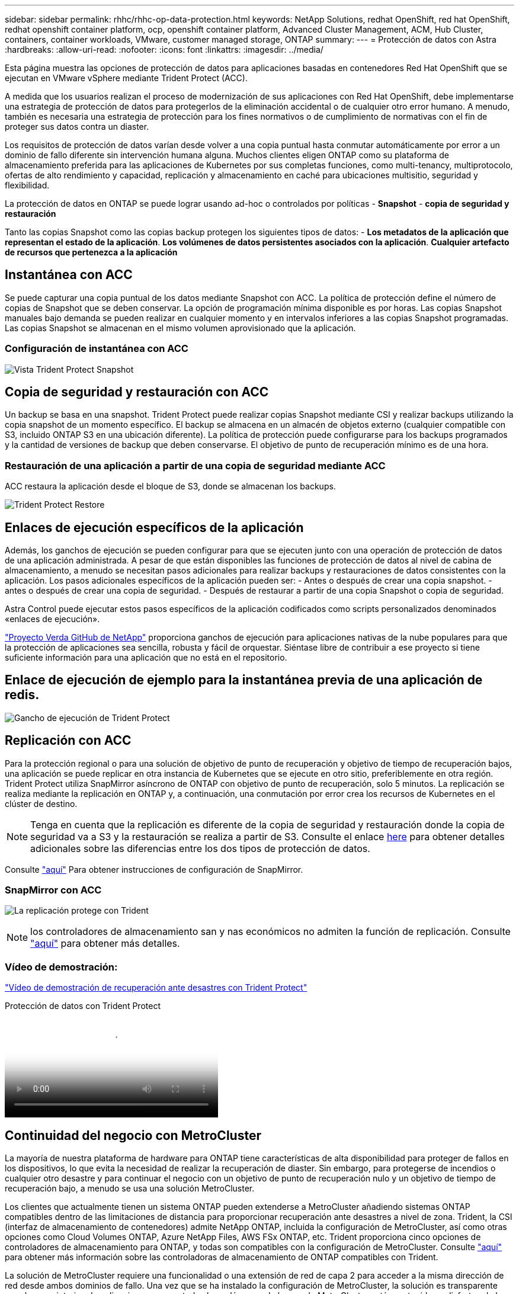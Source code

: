 ---
sidebar: sidebar 
permalink: rhhc/rhhc-op-data-protection.html 
keywords: NetApp Solutions, redhat OpenShift, red hat OpenShift, redhat openshift container platform, ocp, openshift container platform, Advanced Cluster Management, ACM, Hub Cluster, containers, container workloads, VMware, customer managed storage, ONTAP 
summary:  
---
= Protección de datos con Astra
:hardbreaks:
:allow-uri-read: 
:nofooter: 
:icons: font
:linkattrs: 
:imagesdir: ../media/


[role="lead"]
Esta página muestra las opciones de protección de datos para aplicaciones basadas en contenedores Red Hat OpenShift que se ejecutan en VMware vSphere mediante Trident Protect (ACC).

A medida que los usuarios realizan el proceso de modernización de sus aplicaciones con Red Hat OpenShift, debe implementarse una estrategia de protección de datos para protegerlos de la eliminación accidental o de cualquier otro error humano. A menudo, también es necesaria una estrategia de protección para los fines normativos o de cumplimiento de normativas con el fin de proteger sus datos contra un diaster.

Los requisitos de protección de datos varían desde volver a una copia puntual hasta conmutar automáticamente por error a un dominio de fallo diferente sin intervención humana alguna. Muchos clientes eligen ONTAP como su plataforma de almacenamiento preferida para las aplicaciones de Kubernetes por sus completas funciones, como multi-tenancy, multiprotocolo, ofertas de alto rendimiento y capacidad, replicación y almacenamiento en caché para ubicaciones multisitio, seguridad y flexibilidad.

La protección de datos en ONTAP se puede lograr usando ad-hoc o controlados por políticas - **Snapshot** - **copia de seguridad y restauración**

Tanto las copias Snapshot como las copias backup protegen los siguientes tipos de datos: - **Los metadatos de la aplicación que representan el estado de la aplicación**. **Los volúmenes de datos persistentes asociados con la aplicación**. **Cualquier artefacto de recursos que pertenezca a la aplicación**



== Instantánea con ACC

Se puede capturar una copia puntual de los datos mediante Snapshot con ACC. La política de protección define el número de copias de Snapshot que se deben conservar. La opción de programación mínima disponible es por horas. Las copias Snapshot manuales bajo demanda se pueden realizar en cualquier momento y en intervalos inferiores a las copias Snapshot programadas. Las copias Snapshot se almacenan en el mismo volumen aprovisionado que la aplicación.



=== Configuración de instantánea con ACC

image:rhhc-onprem-dp-snap.png["Vista Trident Protect Snapshot"]



== Copia de seguridad y restauración con ACC

Un backup se basa en una snapshot. Trident Protect puede realizar copias Snapshot mediante CSI y realizar backups utilizando la copia snapshot de un momento específico. El backup se almacena en un almacén de objetos externo (cualquier compatible con S3, incluido ONTAP S3 en una ubicación diferente). La política de protección puede configurarse para los backups programados y la cantidad de versiones de backup que deben conservarse. El objetivo de punto de recuperación mínimo es de una hora.



=== Restauración de una aplicación a partir de una copia de seguridad mediante ACC

ACC restaura la aplicación desde el bloque de S3, donde se almacenan los backups.

image:rhhc-onprem-dp-br.png["Trident Protect Restore"]



== Enlaces de ejecución específicos de la aplicación

Además, los ganchos de ejecución se pueden configurar para que se ejecuten junto con una operación de protección de datos de una aplicación administrada. A pesar de que están disponibles las funciones de protección de datos al nivel de cabina de almacenamiento, a menudo se necesitan pasos adicionales para realizar backups y restauraciones de datos consistentes con la aplicación. Los pasos adicionales específicos de la aplicación pueden ser: - Antes o después de crear una copia snapshot. - antes o después de crear una copia de seguridad. - Después de restaurar a partir de una copia Snapshot o copia de seguridad.

Astra Control puede ejecutar estos pasos específicos de la aplicación codificados como scripts personalizados denominados «enlaces de ejecución».

https://github.com/NetApp/Verda["Proyecto Verda GitHub de NetApp"] proporciona ganchos de ejecución para aplicaciones nativas de la nube populares para que la protección de aplicaciones sea sencilla, robusta y fácil de orquestar. Siéntase libre de contribuir a ese proyecto si tiene suficiente información para una aplicación que no está en el repositorio.



== Enlace de ejecución de ejemplo para la instantánea previa de una aplicación de redis.

image:rhhc-onprem-dp-br-hook.png["Gancho de ejecución de Trident Protect"]



== Replicación con ACC

Para la protección regional o para una solución de objetivo de punto de recuperación y objetivo de tiempo de recuperación bajos, una aplicación se puede replicar en otra instancia de Kubernetes que se ejecute en otro sitio, preferiblemente en otra región. Trident Protect utiliza SnapMirror asíncrono de ONTAP con objetivo de punto de recuperación, solo 5 minutos. La replicación se realiza mediante la replicación en ONTAP y, a continuación, una conmutación por error crea los recursos de Kubernetes en el clúster de destino.


NOTE: Tenga en cuenta que la replicación es diferente de la copia de seguridad y restauración donde la copia de seguridad va a S3 y la restauración se realiza a partir de S3. Consulte el enlace https://docs.netapp.com/us-en/astra-control-center/concepts/data-protection.html#replication-to-a-remote-cluster[here] para obtener detalles adicionales sobre las diferencias entre los dos tipos de protección de datos.

Consulte link:https://docs.netapp.com/us-en/astra-control-center/use/replicate_snapmirror.html["aquí"] Para obtener instrucciones de configuración de SnapMirror.



=== SnapMirror con ACC

image:rhhc-onprem-dp-rep.png["La replicación protege con Trident"]


NOTE: los controladores de almacenamiento san y nas económicos no admiten la función de replicación. Consulte link:https://docs.netapp.com/us-en/astra-control-center/get-started/requirements.html#astra-trident-requirements["aquí"] para obtener más detalles.



=== Vídeo de demostración:

link:https://www.netapp.tv/details/29504?mcid=35609780286441704190790628065560989458["Vídeo de demostración de recuperación ante desastres con Trident Protect"]

.Protección de datos con Trident Protect
video::0cec0c90-4c6f-4018-9e4f-b09700eefb3a[panopto,width=360]


== Continuidad del negocio con MetroCluster

La mayoría de nuestra plataforma de hardware para ONTAP tiene características de alta disponibilidad para proteger de fallos en los dispositivos, lo que evita la necesidad de realizar la recuperación de diaster. Sin embargo, para protegerse de incendios o cualquier otro desastre y para continuar el negocio con un objetivo de punto de recuperación nulo y un objetivo de tiempo de recuperación bajo, a menudo se usa una solución MetroCluster.

Los clientes que actualmente tienen un sistema ONTAP pueden extenderse a MetroCluster añadiendo sistemas ONTAP compatibles dentro de las limitaciones de distancia para proporcionar recuperación ante desastres a nivel de zona. Trident, la CSI (interfaz de almacenamiento de contenedores) admite NetApp ONTAP, incluida la configuración de MetroCluster, así como otras opciones como Cloud Volumes ONTAP, Azure NetApp Files, AWS FSx ONTAP, etc. Trident proporciona cinco opciones de controladores de almacenamiento para ONTAP, y todas son compatibles con la configuración de MetroCluster. Consulte link:https://docs.netapp.com/us-en/trident/trident-use/backends.html["aquí"] para obtener más información sobre las controladoras de almacenamiento de ONTAP compatibles con Trident.

La solución de MetroCluster requiere una funcionalidad o una extensión de red de capa 2 para acceder a la misma dirección de red desde ambos dominios de fallo. Una vez que se ha instalado la configuración de MetroCluster, la solución es transparente para los propietarios de aplicaciones, ya que todos los volúmenes de la svm de MetroCluster están protegidos y disfrutan de las ventajas de SyncMirror (objetivo de punto de recuperación cero).

image:rhhc-onprem-dp-bc.png["Solución de continuidad de negocio con MetroCluster"]


TIP: Para la configuración del back-end de Trident (TBC), no especifique la LIF de datos ni la SVM cuando se utilice la configuración de MetroCluster. Especifique la IP de gestión de SVM para la LIF de gestión y utilice las credenciales de rol vsadmin.

Hay disponible más información sobre las funciones de protección de datos de Trident Protect link:https://docs.netapp.com/us-en/astra-control-center/concepts/data-protection.html["aquí"]
